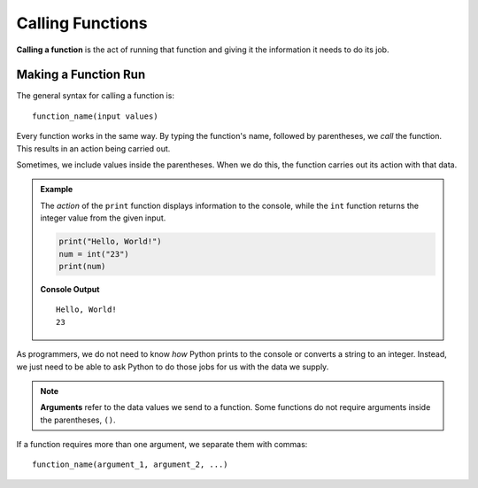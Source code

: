 Calling Functions
=================

.. index::
   single: function; call

**Calling a function** is the act of running that function and giving it the
information it needs to do its job.

Making a Function Run
---------------------

The general syntax for calling a function is:

::

   function_name(input values)

Every function works in the same way. By typing the function's name, followed by
parentheses, we *call* the function. This results in an action being carried
out.

Sometimes, we include values inside the parentheses. When we do this, the
function carries out its action with that data.

.. admonition:: Example

   The *action* of the ``print`` function displays information to the console,
   while the ``int`` function returns the integer value from the given input.

   .. sourcecode:: python

      print("Hello, World!")
      num = int("23")
      print(num)

   **Console Output**

   ::

      Hello, World!
      23

As programmers, we do not need to know *how* Python prints to the console or
converts a string to an integer. Instead, we just need to be able to ask Python
to do those jobs for us with the data we supply.

.. admonition:: Note

   .. index:: ! argument
   
   **Arguments** refer to the data values we send to a function. Some functions
   do not require arguments inside the parentheses, ``()``.

If a function requires more than one argument, we separate them with commas:

::

   function_name(argument_1, argument_2, ...)